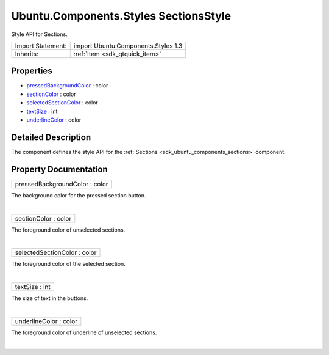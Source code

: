 .. _sdk_ubuntu_components_styles_sectionsstyle:
Ubuntu.Components.Styles SectionsStyle
======================================

Style API for Sections.

+--------------------------------------+--------------------------------------+
| Import Statement:                    | import Ubuntu.Components.Styles 1.3  |
+--------------------------------------+--------------------------------------+
| Inherits:                            | :ref:`Item <sdk_qtquick_item>`       |
+--------------------------------------+--------------------------------------+

Properties
----------

-  `pressedBackgroundColor </sdk/apps/qml/Ubuntu.Components/Styles.SectionsStyle/_pressedBackgroundColor-prop>`_ 
   : color
-  `sectionColor </sdk/apps/qml/Ubuntu.Components/Styles.SectionsStyle/_sectionColor-prop>`_ 
   : color
-  `selectedSectionColor </sdk/apps/qml/Ubuntu.Components/Styles.SectionsStyle/_selectedSectionColor-prop>`_ 
   : color
-  `textSize </sdk/apps/qml/Ubuntu.Components/Styles.SectionsStyle/_textSize-prop>`_ 
   : int
-  `underlineColor </sdk/apps/qml/Ubuntu.Components/Styles.SectionsStyle/_underlineColor-prop>`_ 
   : color

Detailed Description
--------------------

The component defines the style API for the
:ref:`Sections <sdk_ubuntu_components_sections>` component.

Property Documentation
----------------------

.. _sdk_ubuntu_components_styles_sectionsstyle_pressedBackgroundColor-prop:

+--------------------------------------------------------------------------+
|        \ pressedBackgroundColor : color                                  |
+--------------------------------------------------------------------------+

The background color for the pressed section button.

| 

.. _sdk_ubuntu_components_styles_sectionsstyle_sectionColor-prop:

+--------------------------------------------------------------------------+
|        \ sectionColor : color                                            |
+--------------------------------------------------------------------------+

The foreground color of unselected sections.

| 

.. _sdk_ubuntu_components_styles_sectionsstyle_selectedSectionColor-prop:

+--------------------------------------------------------------------------+
|        \ selectedSectionColor : color                                    |
+--------------------------------------------------------------------------+

The foreground color of the selected section.

| 

.. _sdk_ubuntu_components_styles_sectionsstyle_textSize-prop:

+--------------------------------------------------------------------------+
|        \ textSize : int                                                  |
+--------------------------------------------------------------------------+

The size of text in the buttons.

| 

.. _sdk_ubuntu_components_styles_sectionsstyle_underlineColor-prop:

+--------------------------------------------------------------------------+
|        \ underlineColor : color                                          |
+--------------------------------------------------------------------------+

The foreground color of underline of unselected sections.

| 
